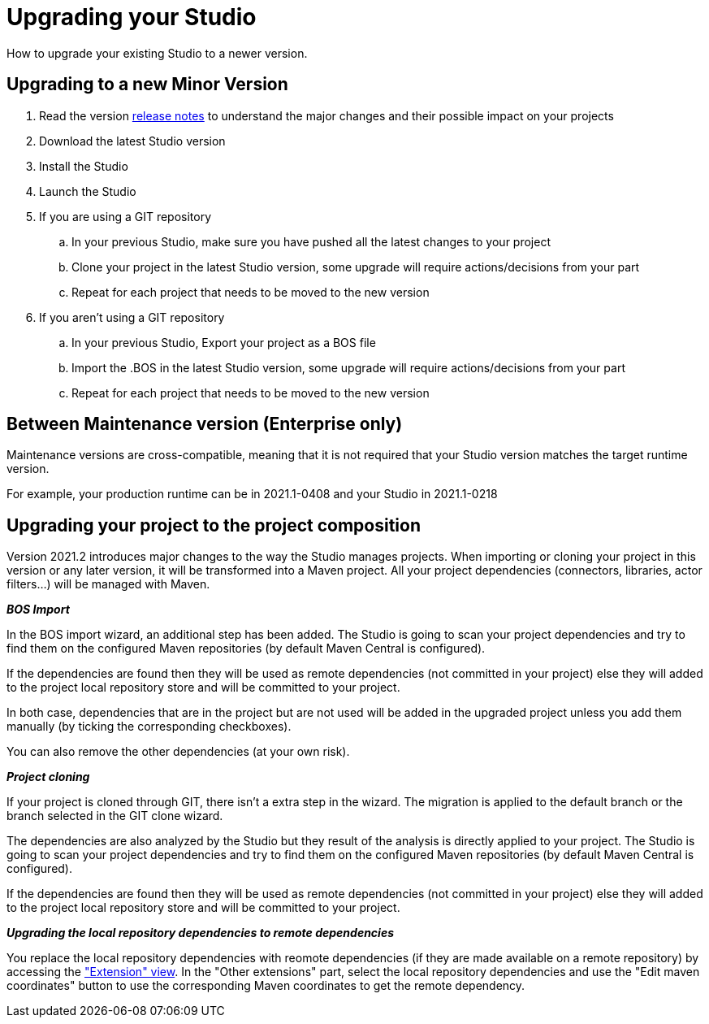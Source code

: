 = Upgrading your Studio
How to upgrade your existing Studio to a newer version.


== Upgrading to a new Minor Version

. Read the version xref:release-notes.adoc[release notes] to understand the major changes and their possible impact on your projects
. Download the latest Studio version
. Install the Studio
. Launch the Studio
. If you are using a GIT repository
 .. In your previous Studio, make sure you have pushed all the latest changes to your project
 .. Clone your project in the latest Studio version, some upgrade will require actions/decisions from your part
 .. Repeat for each project that needs to be moved to the new version
. If you aren't using a GIT repository
 .. In your previous Studio, Export your project as a BOS file
 .. Import the .BOS in the latest Studio version, some upgrade will require actions/decisions from your part
 .. Repeat for each project that needs to be moved to the new version


== Between Maintenance version (Enterprise only)
Maintenance versions are cross-compatible, meaning that it is not required that your Studio version matches the target runtime version.

For example, your production runtime can be in 2021.1-0408 and your Studio in 2021.1-0218

== Upgrading your project to the project composition

Version 2021.2 introduces major changes to the way the Studio manages projects. When importing or cloning your project in this version or any later version, it will be transformed into a Maven project. All your project dependencies (connectors, libraries, actor filters...) will be managed with Maven.

*_BOS Import_*

In the BOS import wizard, an additional step has been added. The Studio is going to scan your project dependencies and try to find them on the configured Maven repositories (by default Maven Central is configured).

If the dependencies are found then they will be used as remote dependencies (not committed in your project) else they will added to the project local repository store and will be committed to your project. 

In both case, dependencies that are in the project but are not used will be added in the upgraded project unless you add them manually (by ticking the corresponding checkboxes).

You can also remove the other dependencies (at your own risk).

*_Project cloning_*

If your project is cloned through GIT, there isn't a extra step in the wizard. The migration is applied to the default branch or the branch selected in the GIT clone wizard.

The dependencies are also analyzed by the Studio but they result of the analysis is directly applied to your project.
The Studio is going to scan your project dependencies and try to find them on the configured Maven repositories (by default Maven Central is configured).

If the dependencies are found then they will be used as remote dependencies (not committed in your project) else they will added to the project local repository store and will be committed to your project. 

*_Upgrading the local repository dependencies to remote dependencies_*

You replace the local repository dependencies with reomote dependencies (if they are made available on a remote repository) by accessing the xref:managing-extension-studio.adoc["Extension" view]. In the "Other extensions" part, select the local repository dependencies and use the "Edit maven coordinates" button to use the corresponding Maven coordinates to get the remote dependency.

